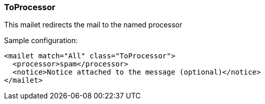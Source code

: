 === ToProcessor

This mailet redirects the mail to the named processor

Sample configuration:

....
<mailet match="All" class="ToProcessor">
  <processor>spam</processor>
  <notice>Notice attached to the message (optional)</notice>
</mailet>
....

